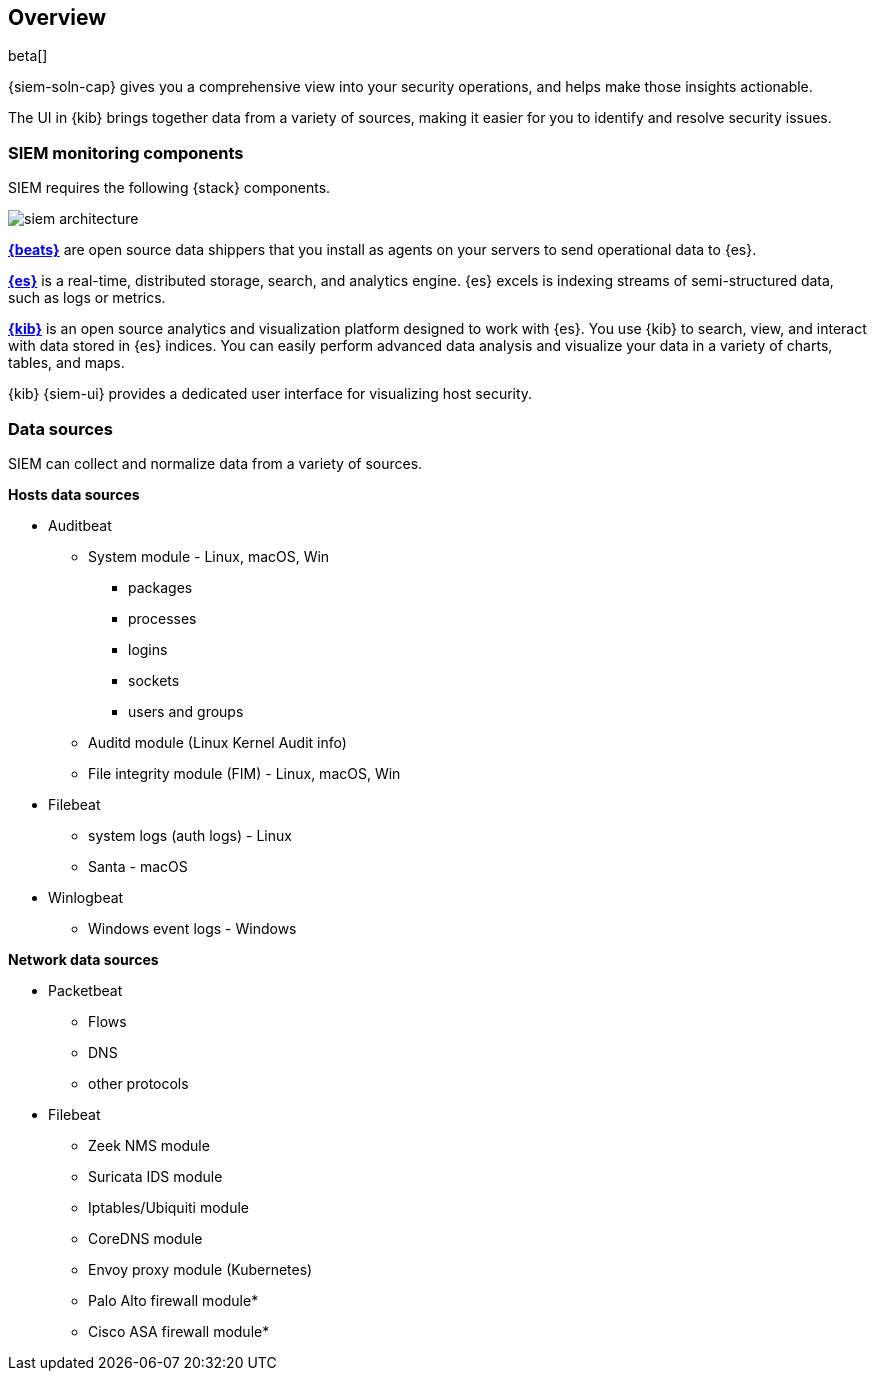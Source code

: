 [[siem-overview]]
[role="xpack"]
== Overview

beta[]

{siem-soln-cap} gives you a comprehensive view into your security operations,
and helps make those insights actionable.

The UI in {kib} brings together data from a variety of sources, making it easier
for you to identify and resolve security issues.

[[siem-components]]
=== SIEM monitoring components

SIEM requires the following {stack} components.

image::images/siem-architecture.png[]

*https://www.elastic.co/products/beats[{beats}]* are open source data
shippers that you install as agents on your servers to send operational data to
{es}.

*https://www.elastic.co/products/elasticsearch[{es}]* is a real-time,
distributed storage, search, and analytics engine. {es} excels is indexing
streams of semi-structured data, such as logs or metrics.

*https://www.elastic.co/products/kibana[{kib}]* is an open source analytics and
visualization platform designed to work with {es}. You use {kib} to search,
view, and interact with data stored in {es} indices. You can easily perform
advanced data analysis and visualize your data in a variety of charts, tables,
and maps.

{kib} {siem-ui} provides a dedicated user interface for visualizing host security.

[[data-sources]]
=== Data sources

SIEM can collect and normalize data from a variety of sources.

*Hosts data sources*

* Auditbeat
** System module  - Linux, macOS, Win
*** packages
*** processes
*** logins
*** sockets
*** users and groups
** Auditd module (Linux Kernel Audit info)
** File integrity module (FIM) - Linux, macOS, Win
* Filebeat 
** system logs (auth logs) - Linux
** Santa - macOS
* Winlogbeat
** Windows event logs - Windows


*Network data sources*

* Packetbeat
** Flows
** DNS
** other protocols
* Filebeat
** Zeek NMS module
** Suricata IDS module
** Iptables/Ubiquiti module
** CoreDNS module
** Envoy proxy module (Kubernetes)
** Palo Alto firewall module*
** Cisco ASA firewall module*







